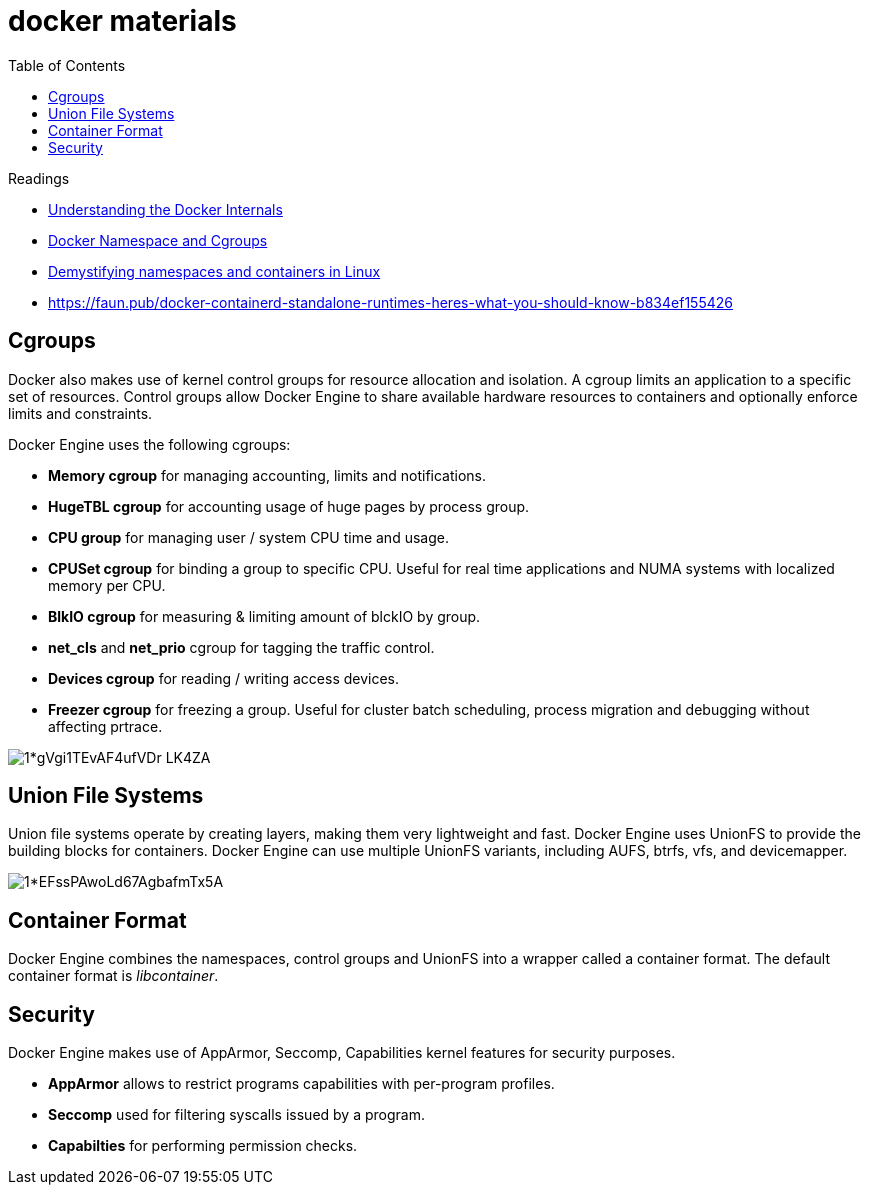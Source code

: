 = docker materials
:toc:

.Readings
****
* https://medium.com/@BeNitinAgarwal/understanding-the-docker-internals-7ccb052ce9fe[Understanding the Docker Internals]
* https://medium.com/@kasunmaduraeng/docker-namespace-and-cgroups-dece27c209c7[Docker Namespace and Cgroups]
* https://opensource.com/article/19/10/namespaces-and-containers-linux[Demystifying namespaces and containers in Linux]
* https://faun.pub/docker-containerd-standalone-runtimes-heres-what-you-should-know-b834ef155426
****

== Cgroups
Docker also makes use of kernel control groups for resource allocation and isolation. A cgroup limits an application to a specific set of resources. Control groups allow Docker Engine to share available hardware resources to containers and optionally enforce limits and constraints.

Docker Engine uses the following cgroups:

* *Memory cgroup* for managing accounting, limits and notifications.
* *HugeTBL cgroup* for accounting usage of huge pages by process group.
* *CPU group* for managing user / system CPU time and usage.
* *CPUSet cgroup* for binding a group to specific CPU. Useful for real time applications and NUMA systems with localized memory per CPU.
* *BlkIO cgroup* for measuring & limiting amount of blckIO by group.
* *net_cls* and *net_prio* cgroup for tagging the traffic control.
* *Devices cgroup* for reading / writing access devices.
* *Freezer cgroup* for freezing a group. Useful for cluster batch scheduling, process migration and debugging without affecting prtrace.

image::https://miro.medium.com/max/700/1*gVgi1TEvAF4ufVDr-LK4ZA.png[]

== Union File Systems

Union file systems operate by creating layers, making them very lightweight and fast. Docker Engine uses UnionFS to provide the building blocks for containers. Docker Engine can use multiple UnionFS variants, including AUFS, btrfs, vfs, and devicemapper.

image::https://miro.medium.com/max/700/1*EFssPAwoLd67AgbafmTx5A.png[]

== Container Format

Docker Engine combines the namespaces, control groups and UnionFS into a wrapper called a container format. The default container format is _libcontainer_.

== Security

Docker Engine makes use of AppArmor, Seccomp, Capabilities kernel features for security purposes.

* *AppArmor* allows to restrict programs capabilities with per-program profiles.
* *Seccomp* used for filtering syscalls issued by a program.
* *Capabilties* for performing permission checks.
